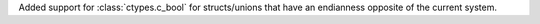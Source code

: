 Added support for :class:`ctypes.c_bool` for structs/unions that have an endianness opposite of the current system.
